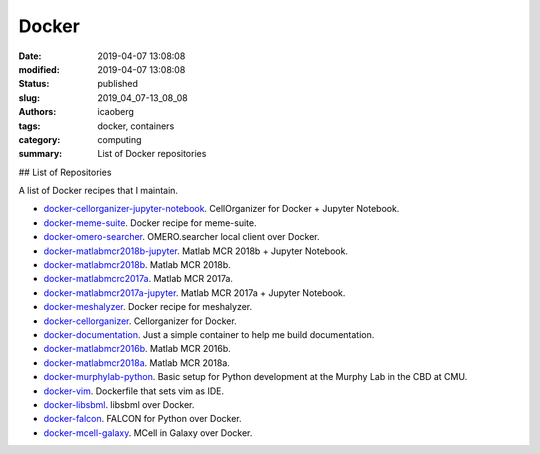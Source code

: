 Docker
######

:date: 2019-04-07 13:08:08
:modified: 2019-04-07 13:08:08
:status: published
:slug: 2019_04_07-13_08_08
:authors: icaoberg
:tags: docker, containers
:category: computing
:summary: List of Docker repositories

## List of Repositories

A list of Docker recipes that I maintain.

* `docker-cellorganizer-jupyter-notebook <https://github.com/murphygroup/docker-cellorganizer-jupyter-notebook>`_. CellOrganizer for Docker + Jupyter Notebook. 
* `docker-meme-suite <https://github.com/icaoberg/docker-meme-suite>`_. Docker recipe for meme-suite.
* `docker-omero-searcher <https://github.com/icaoberg/docker-omero.searcher>`_. OMERO.searcher local client over Docker.
* `docker-matlabmcr2018b-jupyter <https://github.com/murphygroup/docker-matlabmcr2018b-jupyter>`_. Matlab MCR 2018b + Jupyter Notebook.
* `docker-matlabmcr2018b <https://github.com/murphygroup/docker-matlabmcr2018b>`_. Matlab MCR 2018b.
* `docker-matlabmcrc2017a <https://github.com/murphygroup/docker-matlabmcr2017a>`_. Matlab MCR 2017a.
* `docker-matlabmcr2017a-jupyter <https://github.com/murphygroup/docker-matlabmcr2017a-jupyter>`_. Matlab MCR 2017a + Jupyter Notebook.
* `docker-meshalyzer <https://github.com/icaoberg/docker-meshalyzer>`_. Docker recipe for meshalyzer.
* `docker-cellorganizer <https://github.com/murphygroup/docker-cellorganizer>`_. Cellorganizer for Docker.
* `docker-documentation <https://github.com/icaoberg/docker-documentation>`_. Just a simple container to help me build documentation.
* `docker-matlabmcr2016b <https://github.com/murphygroup/docker-matlabmcr2016b>`_. Matlab MCR 2016b.
* `docker-matlabmcr2018a <https://github.com/murphygroup/docker-matlabmcr2018a>`_. Matlab MCR 2018a.
* `docker-murphylab-python <https://github.com/icaoberg/docker-murphylab-python>`_. Basic setup for Python development at the Murphy Lab in the CBD at CMU.
* `docker-vim <https://github.com/icaoberg/docker-vim>`_. Dockerfile that sets vim as IDE.
* `docker-libsbml <https://github.com/icaoberg/docker-libsbml>`_. libsbml over Docker.
* `docker-falcon <https://github.com/icaoberg/docker-falcon>`_. FALCON for Python over Docker.
* `docker-mcell-galaxy <https://github.com/icaoberg/docker-mcell-galaxy>`_. MCell in Galaxy over Docker.
